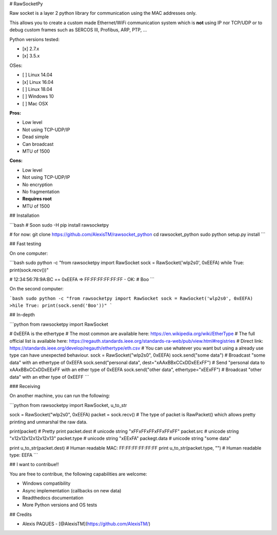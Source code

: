 # RawSocketPy

Raw socket is a layer 2 python library for communication using the MAC addresses only. 

This allows you to create a custom made Ethernet/WiFi communication system which is **not** using IP nor TCP/UDP or to debug custom frames such as SERCOS III, Profibus, ARP, PTP, ...

Python versions tested:

- [x] 2.7.x
- [x] 3.5.x

OSes:

- [ ] Linux 14.04
- [x] Linux 16.04
- [ ] Linux 18.04
- [ ] Windows 10
- [ ] Mac OSX

**Pros:**

- Low level
- Not using TCP-UDP/IP
- Dead simple
- Can broadcast
- MTU of 1500

**Cons:**

- Low level
- Not using TCP-UDP/IP
- No encryption
- No fragmentation
- **Requires root**
- MTU of 1500

## Installation

```bash
# Soon
sudo -H pip install rawsocketpy

# for now:
git clone https://github.com/AlexisTM/rawsocket_python
cd rawsocket_python
sudo python setup.py install
```

## Fast testing

On one computer:

```bash
sudo python -c "from rawsocketpy import RawSocket
sock = RawSocket('wlp2s0', 0xEEFA)
while True: print(sock.recv())"

# 12:34:56:78:9A:BC == 0xEEFA => FF:FF:FF:FF:FF:FF - OK:
# Boo
```

On the second computer:

```bash
sudo python -c "from rawsocketpy import RawSocket
sock = RawSocket('wlp2s0', 0xEEFA)
>hile True: print(sock.send('Boo'))"
```

## In-depth

```python
from rawsocketpy import RawSocket

# 0xEEFA is the ethertype
# The most common are available here: https://en.wikipedia.org/wiki/EtherType
# The full official list is available here: https://regauth.standards.ieee.org/standards-ra-web/pub/view.html#registries 
# Direct link: https://standards.ieee.org/develop/regauth/ethertype/eth.csv
# You can use whatever you want but using a already use type can have unexpected behaviour.
sock = RawSocket("wlp2s0", 0xEEFA)
sock.send("some data") # Broadcast "some data" with an ethertype of 0xEEFA
sock.send("personal data", dest="\xAA\xBB\xCC\xDD\xEE\xFF") # Send "personal data to \xAA\xBB\xCC\xDD\xEE\xFF with an ether type of 0xEEFA
sock.send("other data", ethertype="\xEE\xFF") # Broadcast "other data" with an ether type of 0xEEFF
```

### Receiving

On another machine, you can run the following:

```python
from rawsocketpy import RawSocket, u_to_str

sock = RawSocket("wlp2s0", 0xEEFA)
packet = sock.recv()
# The type of packet is RawPacket() which allows pretty printing and unmarshal the raw data.

print(packet) # Pretty print
packet.dest   # unicode string "\xFF\xFF\xFF\xFF\xFF\xFF"
packet.src    # unicode string "\x12\x12\x12\x12\x12\x13"
packet.type   # unicode string "\xEE\xFA"
packegt.data  # unicode string "some data"

print u_to_str(packet.dest)     # Human readable MAC:  FF:FF:FF:FF:FF:FF
print u_to_str(packet.type, "") # Human readable type: EEFA
```

## I want to contribue!!

You are free to contribue, the following capabilities are welcome:

- Windows compatibility
- Async implementation (callbacks on new data)
- Readthedocs documentation
- More Python versions and OS tests

## Credits

- Alexis PAQUES - [@AlexisTM](https://github.com/AlexisTM/)


